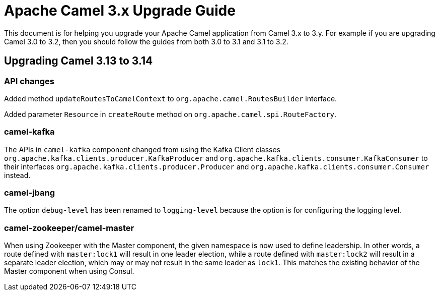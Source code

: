 = Apache Camel 3.x Upgrade Guide

This document is for helping you upgrade your Apache Camel application
from Camel 3.x to 3.y. For example if you are upgrading Camel 3.0 to 3.2, then you should follow the guides
from both 3.0 to 3.1 and 3.1 to 3.2.

== Upgrading Camel 3.13 to 3.14

=== API changes

Added method `updateRoutesToCamelContext` to `org.apache.camel.RoutesBuilder` interface.

Added parameter `Resource` in `createRoute` method on `org.apache.camel.spi.RouteFactory`.

=== camel-kafka

The APIs in `camel-kafka` component changed from using the Kafka Client classes `org.apache.kafka.clients.producer.KafkaProducer` and `org.apache.kafka.clients.consumer.KafkaConsumer`
to their interfaces `org.apache.kafka.clients.producer.Producer` and `org.apache.kafka.clients.consumer.Consumer` instead.

=== camel-jbang

The option `debug-level` has been renamed to `logging-level` because the option is for configuring the logging level.

=== camel-zookeeper/camel-master

When using Zookeeper with the Master component, the given namespace is now used to define leadership. In other words, a route defined with `master:lock1` will result in one leader election, while a route defined with `master:lock2` will result in a separate leader election, which may or may not result in the same leader as `lock1`. This matches the existing behavior of the Master component when using Consul.
